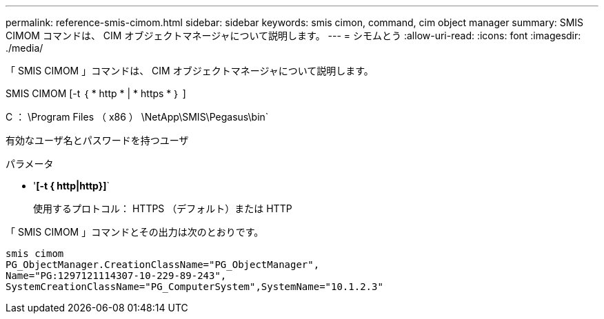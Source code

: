 ---
permalink: reference-smis-cimom.html 
sidebar: sidebar 
keywords: smis cimon, command, cim object manager 
summary: SMIS CIMOM コマンドは、 CIM オブジェクトマネージャについて説明します。 
---
= シモムとう
:allow-uri-read: 
:icons: font
:imagesdir: ./media/


[role="lead"]
「 SMIS CIMOM 」コマンドは、 CIM オブジェクトマネージャについて説明します。

SMIS CIMOM [-t ｛ * http * | * https * ｝ ]

C ： \Program Files （ x86 ） \NetApp\SMIS\Pegasus\bin`

有効なユーザ名とパスワードを持つユーザ

.パラメータ
* '*[-t { http|http}]*`
+
使用するプロトコル： HTTPS （デフォルト）または HTTP



「 SMIS CIMOM 」コマンドとその出力は次のとおりです。

[listing]
----
smis cimom
PG_ObjectManager.CreationClassName="PG_ObjectManager",
Name="PG:1297121114307-10-229-89-243",
SystemCreationClassName="PG_ComputerSystem",SystemName="10.1.2.3"
----
